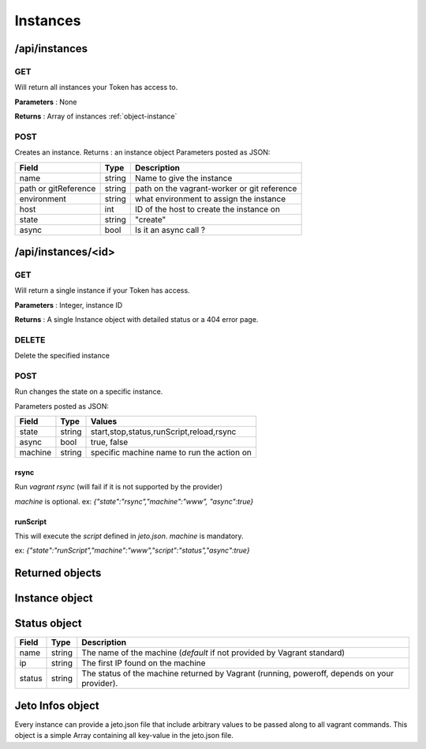 .. _instances:

Instances
=========


/api/instances
--------------

GET
^^^

Will return all instances your Token has access to.

**Parameters** : None

**Returns** : Array of instances :ref:`object-instance`


POST
^^^^

Creates an instance.
Returns : an instance object
Parameters posted as JSON:


====================  =======  ===========
Field                 Type     Description
====================  =======  ===========
name                  string   Name to give the instance
path or gitReference  string   path on the vagrant-worker or git reference
environment           string   what environment to assign the instance
host                  int      ID of the host to create the instance on
state                 string   "create"
async                 bool     Is it an async call ?
====================  =======  ===========



/api/instances/<id>
-------------------

GET
^^^

Will return a single instance if your Token has access.

**Parameters** : Integer, instance ID

**Returns** : A single Instance object with detailed status or a 404 error page.


DELETE
^^^^^^

Delete the specified instance

POST
^^^^

Run changes the state on a specific instance.

Parameters posted as JSON:

====================  =======  ========
Field                 Type     Values  
====================  =======  ========
state                 string   start,stop,status,runScript,reload,rsync
async                 bool     true, false
machine               string   specific machine name to run the action on
====================  =======  ========

rsync
*****

Run `vagrant rsync` (will fail if it is not supported by the provider)

`machine` is optional.
ex: `{"state":"rsync","machine":"www", "async":true}`

runScript
*********

This will execute the `script` defined in `jeto.json`. `machine` is mandatory.

ex: `{"state":"runScript","machine":"www","script":"status","async":true}`

Returned objects
----------------

.. _object-instance:

Instance object
---------------

============== ============================== ===================================================================================
Field          Type                           Description
============== ============================== ===================================================================================
id             int                            The unique identifier of the instance object.
name           string                         The name given to the instance when creating it.
path           string                         The path where the instance is on the vagrant-worker system.
archive_url    string                         The archive url given at creation time.
project        :ref:`object-project`         The project linked to
git_reference  string                         Can be a branch or a tag of a git repository. Does not include the repository url.
status         Array of :ref:`object-status`  Array of status objects (ip, name and status)
environment    string                         The environment given at creation time.
host           :ref:`object-host`             The complete host object.
jeto_infos     :ref:`object-jeto-infos`       Everything found in the *jeto.json* file.
============== ============================== ===================================================================================

.. _object-status:

Status object
-------------

============== ========================== ============================================================================================
Field          Type                       Description
============== ========================== ============================================================================================
name           string                     The name of the machine (*default* if not provided by Vagrant standard)
ip             string                     The first IP found on the machine
status         string                     The status of the machine returned by Vagrant (running, poweroff, depends on your provider).
============== ========================== ============================================================================================

.. _object-jeto-infos:

Jeto Infos object
-----------------

Every instance can provide a jeto.json file that include arbitrary values to be passed along to all vagrant commands.
This object is a simple Array containing all key-value in the jeto.json file.
